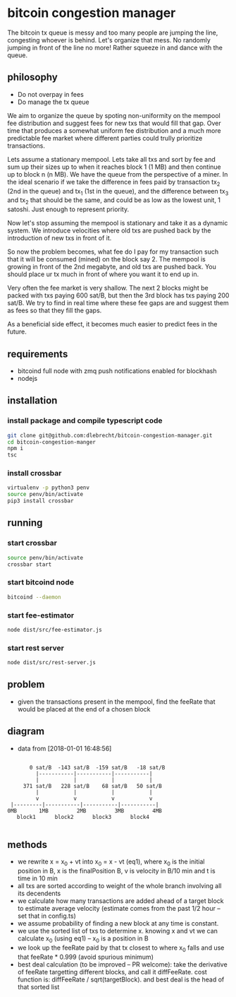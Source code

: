 * bitcoin congestion manager
  :PROPERTIES:
  :CREATED:  [2017-11-21 Tue 17:45]
  :MODIFIED: [2017-11-22 Wed 02:41]
  :END:

  The bitcoin tx queue is messy and too many people are jumping the line,
  congesting whoever is behind. Let's organize that mess. No randomly jumping in
  front of the line no more! Rather squeeze in and dance with the queue.

** philosophy
   - Do not overpay in fees
   - Do manage the tx queue

   We aim to organize the queue by spoting non-uniformity on the mempool fee
   distribution and suggest fees for new txs that would fill that gap. Over time
   that produces a somewhat uniform fee distribution and a much more predictable
   fee market where different parties could trully prioritize transactions.

   Lets assume a stationary mempool. Lets take all txs and sort by fee and sum up
   their sizes up to when it reaches block 1 (1 MB) and then continue up to block n
   (n MB). We have the queue from the perspective of a miner. In the ideal scenario
   if we take the difference in fees paid by transaction tx_2 (2nd in the queue)
   and tx_1 (1st in the queue), and the difference between tx_3 and tx_2 that
   should be the same, and could be as low as the lowest unit, 1 satoshi. Just
   enough to represent priority.

   Now let's stop assuming the mempool is stationary and take it as a dynamic
   system. We introduce velocities where old txs are pushed back by the
   introduction of new txs in front of it.

   So now the problem becomes, what fee do I pay for my transaction such that it
   will be consumed (mined) on the block say 2. The mempool is growing in front of
   the 2nd megabyte, and old txs are pushed back. You should place ur tx much in
   front of where you want it to end up in.

   Very often the fee market is very shallow. The next 2 blocks might be packed
   with txs paying 600 sat/B, but then the 3rd block has txs paying 200 sat/B. We
   try to find in real time where these fee gaps are and suggest them as fees so
   that they fill the gaps.

   As a beneficial side effect, it becomes much easier to predict fees in the
   future.

** requirements
   - bitcoind full node with zmq push notifications enabled for blockhash
   - nodejs


** installation
   
*** install package and compile typescript code
    #+BEGIN_SRC sh
    git clone git@github.com:dlebrecht/bitcoin-congestion-manager.git
    cd bitcoin-congestion-manger
    npm i
    tsc
    #+END_SRC
  
*** install crossbar 
    #+BEGIN_SRC sh
    virtualenv -p python3 penv
    source penv/bin/activate
    pip3 install crossbar
    #+END_SRC

** running
*** start crossbar
    #+BEGIN_SRC sh
    source penv/bin/activate
    crossbar start
    #+END_SRC

*** start bitcoind node
    #+BEGIN_SRC sh
    bitcoind --daemon
    #+END_SRC

*** start fee-estimator
    #+BEGIN_SRC sh
    node dist/src/fee-estimator.js
    #+END_SRC

*** start rest server
    #+BEGIN_SRC sh
    node dist/src/rest-server.js
    #+END_SRC

** problem
   - given the transactions present in the mempool, find the feeRate that would
     be placed at the end of a chosen block

** diagram 
   - data from [2018-01-01 16:48:56]
   #+BEGIN_SRC

       0 sat/B  -143 sat/B  -159 sat/B   -18 sat/B
         |-----------|-----------|-----------|
         |           |           |           |
     371 sat/B   228 sat/B    68 sat/B   50 sat/B
         |           |           |           |
         v           v           v           v
 |---------|-----------|-----------|-----------|
0MB       1MB         2MB         3MB         4MB
   block1      block2      block3      block4

   #+END_SRC

** methods
   - we rewrite x = x_0 + vt into x_0 = x - vt (eq1), where x_0 is the initial
     position in B, x is the finalPosition B, v is velocity in B/10 min and t is
     time in 10 min
   - all txs are sorted according to weight of the whole branch involving all
     its decendents
   - we calculate how many transactions are added ahead of a target block to
     estimate average velocity (estimate comes from the past 1/2 hour -- set
     that in config.ts)
   - we assume probability of finding a new block at any time is constant.
   - we use the sorted list of txs to determine x. knowing x and vt we can
     calculate x_0 (using eq1) -- x_0 is a position in B
   - we look up the feeRate paid by that tx closest to where x_0 falls and use
     that feeRate * 0.999 (avoid spurious minimum)
   - best deal calculation (to be improved -- PR welcome): take the derivative
     of feeRate targetting different blocks, and call it diffFeeRate. cost
     function is: diffFeeRate / sqrt(targetBlock). and best deal is the head of
     that sorted list

